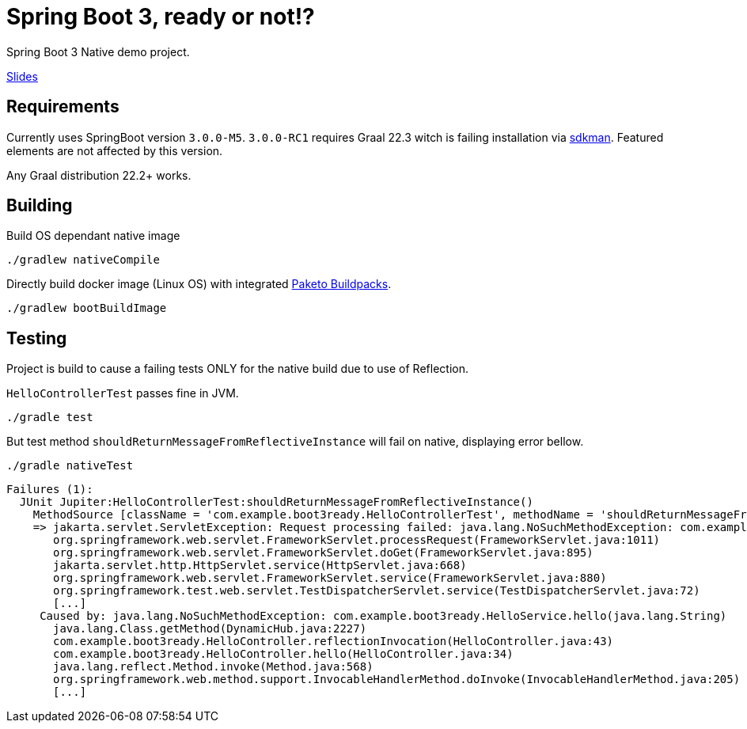 = Spring Boot 3, ready or not!?

Spring Boot 3 Native demo project.

https://docs.google.com/presentation/d/1KHL5aCsNxMqDqeipxUZd7CUDCg-mOKXYEAkICC8_2qI/edit?usp=sharing[Slides]

== Requirements

Currently uses SpringBoot version `3.0.0-M5`.
`3.0.0-RC1` requires Graal 22.3 witch is failing installation via https://sdkman.io/[sdkman].
Featured elements are not affected by this version.

Any Graal distribution 22.2+ works.

== Building

Build OS dependant native image

 ./gradlew nativeCompile


Directly build docker image (Linux OS) with integrated https://paketo.io/[Paketo Buildpacks].

 ./gradlew bootBuildImage


== Testing

Project is build to cause a failing tests ONLY for the native build due to use of Reflection.


`HelloControllerTest` passes fine in JVM.

 ./gradle test

But test method `shouldReturnMessageFromReflectiveInstance` will fail on native, displaying error bellow.

 ./gradle nativeTest

----
Failures (1):
  JUnit Jupiter:HelloControllerTest:shouldReturnMessageFromReflectiveInstance()
    MethodSource [className = 'com.example.boot3ready.HelloControllerTest', methodName = 'shouldReturnMessageFromReflectiveInstance', methodParameterTypes = '']
    => jakarta.servlet.ServletException: Request processing failed: java.lang.NoSuchMethodException: com.example.boot3ready.HelloService.hello(java.lang.String)
       org.springframework.web.servlet.FrameworkServlet.processRequest(FrameworkServlet.java:1011)
       org.springframework.web.servlet.FrameworkServlet.doGet(FrameworkServlet.java:895)
       jakarta.servlet.http.HttpServlet.service(HttpServlet.java:668)
       org.springframework.web.servlet.FrameworkServlet.service(FrameworkServlet.java:880)
       org.springframework.test.web.servlet.TestDispatcherServlet.service(TestDispatcherServlet.java:72)
       [...]
     Caused by: java.lang.NoSuchMethodException: com.example.boot3ready.HelloService.hello(java.lang.String)
       java.lang.Class.getMethod(DynamicHub.java:2227)
       com.example.boot3ready.HelloController.reflectionInvocation(HelloController.java:43)
       com.example.boot3ready.HelloController.hello(HelloController.java:34)
       java.lang.reflect.Method.invoke(Method.java:568)
       org.springframework.web.method.support.InvocableHandlerMethod.doInvoke(InvocableHandlerMethod.java:205)
       [...]
----